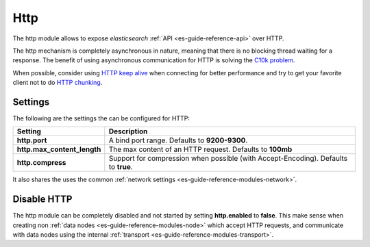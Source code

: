 .. _es-guide-reference-modules-http:

====
Http
====

The http module allows to expose *elasticsearch* :ref:`API <es-guide-reference-api>`  over HTTP.


The http mechanism is completely asynchronous in nature, meaning that there is no blocking thread waiting for a response. The benefit of using asynchronous communication for HTTP is solving the `C10k problem <http://en.wikipedia.org/wiki/C10k_problem>`_.  

When possible, consider using `HTTP keep alive <http://en.wikipedia.org/wiki/Keepalive#HTTP_Keepalive>`_  when connecting for better performance and try to get your favorite client not to do `HTTP chunking <http://en.wikipedia.org/wiki/Chunked_transfer_encoding>`_.  

Settings
========

The following are the settings the can be configured for HTTP:


=============================  =====================================================================================
 Setting                        Description                                                                         
=============================  =====================================================================================
**http.port**                  A bind port range. Defaults to **9200-9300**.                                        
**http.max_content_length**    The max content of an HTTP request. Defaults to **100mb**                            
**http.compress**              Support for compression when possible (with Accept-Encoding). Defaults to **true**.  
=============================  =====================================================================================

It also shares the uses the common :ref:`network settings <es-guide-reference-modules-network>`.  

Disable HTTP
============

The http module can be completely disabled and not started by setting **http.enabled** to **false**. This make sense when creating non :ref:`data nodes <es-guide-reference-modules-node>`  which accept HTTP requests, and communicate with data nodes using the internal :ref:`transport <es-guide-reference-modules-transport>`.  

